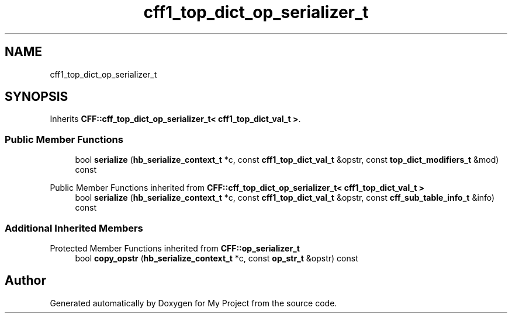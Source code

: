 .TH "cff1_top_dict_op_serializer_t" 3 "Wed Feb 1 2023" "Version Version 0.0" "My Project" \" -*- nroff -*-
.ad l
.nh
.SH NAME
cff1_top_dict_op_serializer_t
.SH SYNOPSIS
.br
.PP
.PP
Inherits \fBCFF::cff_top_dict_op_serializer_t< cff1_top_dict_val_t >\fP\&.
.SS "Public Member Functions"

.in +1c
.ti -1c
.RI "bool \fBserialize\fP (\fBhb_serialize_context_t\fP *c, const \fBcff1_top_dict_val_t\fP &opstr, const \fBtop_dict_modifiers_t\fP &mod) const"
.br
.in -1c

Public Member Functions inherited from \fBCFF::cff_top_dict_op_serializer_t< cff1_top_dict_val_t >\fP
.in +1c
.ti -1c
.RI "bool \fBserialize\fP (\fBhb_serialize_context_t\fP *c, const \fBcff1_top_dict_val_t\fP &opstr, const \fBcff_sub_table_info_t\fP &info) const"
.br
.in -1c
.SS "Additional Inherited Members"


Protected Member Functions inherited from \fBCFF::op_serializer_t\fP
.in +1c
.ti -1c
.RI "bool \fBcopy_opstr\fP (\fBhb_serialize_context_t\fP *c, const \fBop_str_t\fP &opstr) const"
.br
.in -1c

.SH "Author"
.PP 
Generated automatically by Doxygen for My Project from the source code\&.
